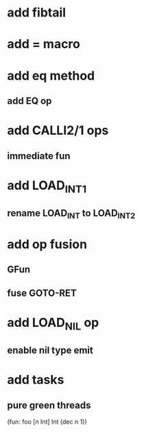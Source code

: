 * add fibtail
* add = macro
* add eq method
** add EQ op
* add CALLI2/1 ops
** immediate fun
* add LOAD_INT1
** rename LOAD_INT to LOAD_INT2
* add op fusion
** GFun
** fuse GOTO-RET
* add LOAD_NIL op
** enable nil type emit
* add tasks
** pure green threads

(fun: foo [n Int] Int (dec n 1))
